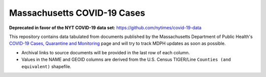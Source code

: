 ============================
Massachusetts COVID-19 Cases
============================
**Deprecated in favor of the NYT COVID-19 data set:** `https://github.com/nytimes/covid-19-data <https://github.com/nytimes/covid-19-data>`_


This repository contains data tabulated from documents published by the Massachusetts Department of Public Health's `COVID-19 Cases, Quarantine and Monitoring <https://www.mass.gov/info-details/covid-19-cases-quarantine-and-monitoring>`_ page and will try to track MDPH updates as soon as possible.

* Archival links to source documents will be provided in the last row of each column.
* Values in the NAME and GEOID columns are derived from the U.S. Census TIGER/Line ``Counties (and equivalent)`` shapefile.
